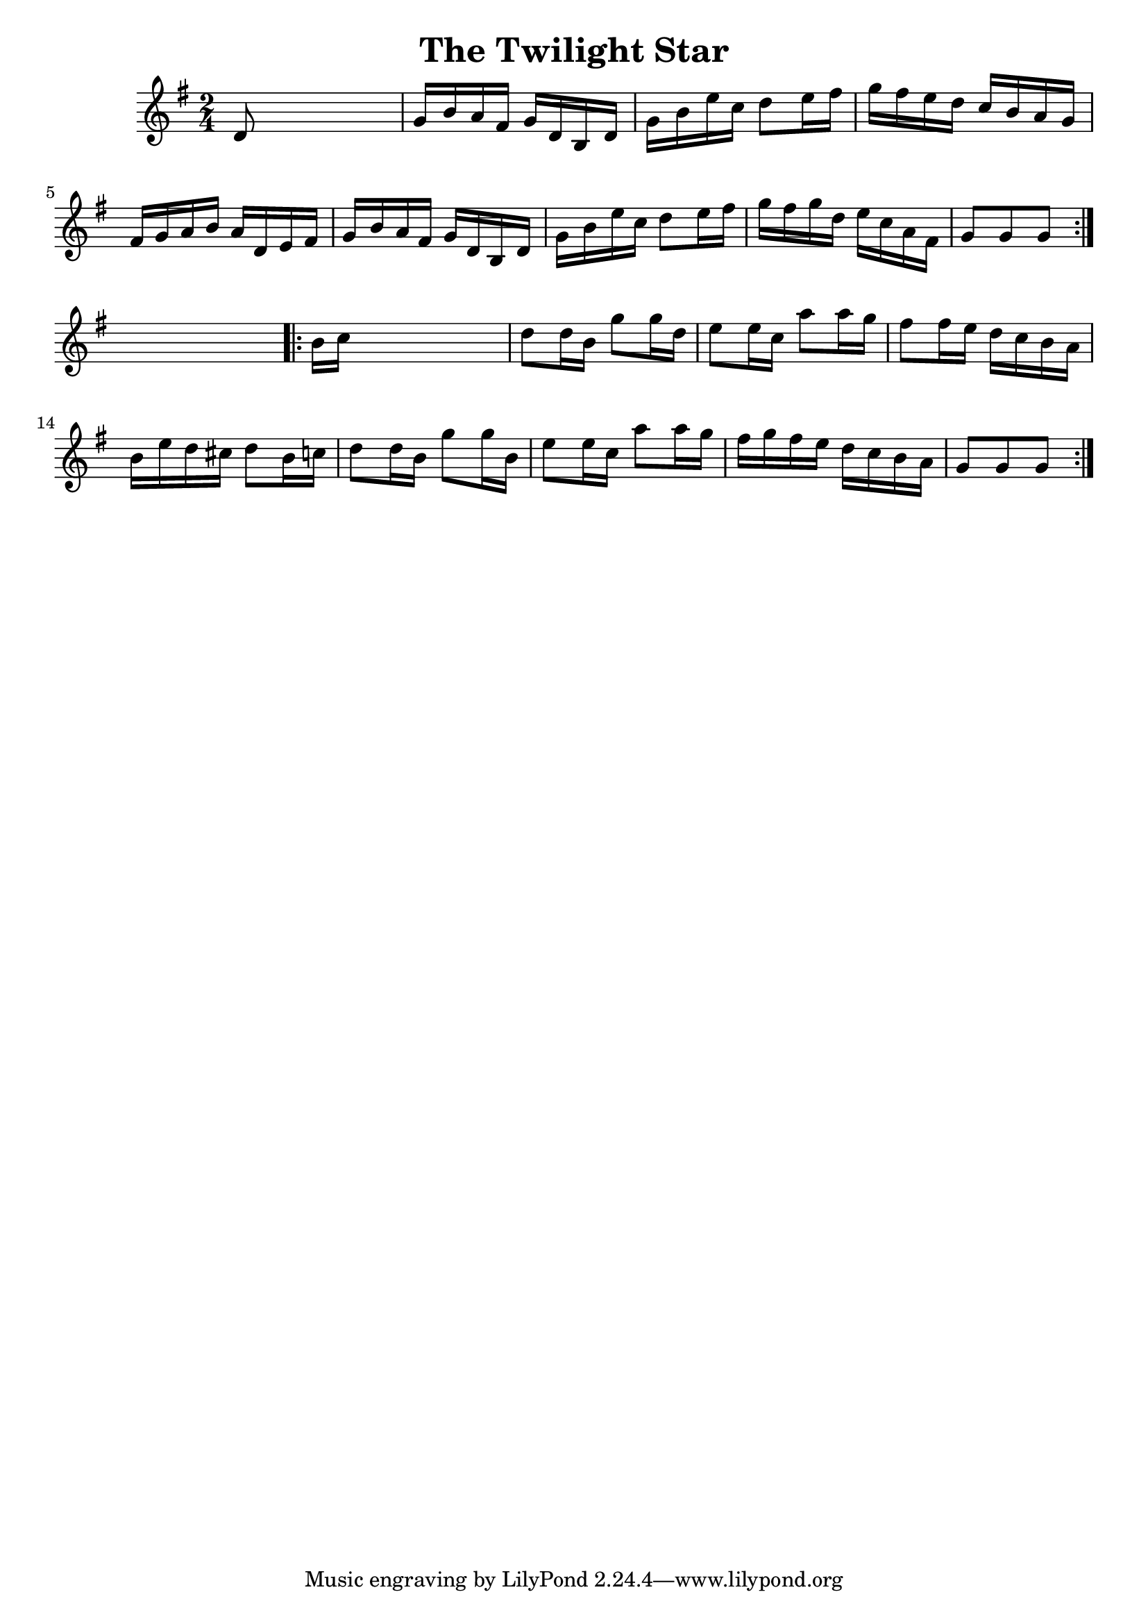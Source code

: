 
\version "2.16.2"
% automatically converted by musicxml2ly from xml/1641_nt.xml

%% additional definitions required by the score:
\language "english"


\header {
    encoder = "abc2xml version 63"
    encodingdate = "2015-01-25"
    title = "The Twilight Star"
    }

\layout {
    \context { \Score
        autoBeaming = ##f
        }
    }
PartPOneVoiceOne =  \relative d' {
    \repeat volta 2 {
        \key g \major \time 2/4 d8 s4. | % 2
        g16 [ b16 a16 fs16 ] g16 [ d16 b16 d16 ] | % 3
        g16 [ b16 e16 c16 ] d8 [ e16 fs16 ] | % 4
        g16 [ fs16 e16 d16 ] c16 [ b16 a16 g16 ] | % 5
        fs16 [ g16 a16 b16 ] a16 [ d,16 e16 fs16 ] | % 6
        g16 [ b16 a16 fs16 ] g16 [ d16 b16 d16 ] | % 7
        g16 [ b16 e16 c16 ] d8 [ e16 fs16 ] | % 8
        g16 [ fs16 g16 d16 ] e16 [ c16 a16 fs16 ] | % 9
        g8 [ g8 g8 ] }
    s8 \repeat volta 2 {
        | \barNumberCheck #10
        b16 [ c16 ] s4. | % 11
        d8 [ d16 b16 ] g'8 [ g16 d16 ] | % 12
        e8 [ e16 c16 ] a'8 [ a16 g16 ] | % 13
        fs8 [ fs16 e16 ] d16 [ c16 b16 a16 ] | % 14
        b16 [ e16 d16 cs16 ] d8 [ b16 c16 ] | % 15
        d8 [ d16 b16 ] g'8 [ g16 b,16 ] | % 16
        e8 [ e16 c16 ] a'8 [ a16 g16 ] | % 17
        fs16 [ g16 fs16 e16 ] d16 [ c16 b16 a16 ] | % 18
        g8 [ g8 g8 ] }
    }


% The score definition
\score {
    <<
        \new Staff <<
            \context Staff << 
                \context Voice = "PartPOneVoiceOne" { \PartPOneVoiceOne }
                >>
            >>
        
        >>
    \layout {}
    % To create MIDI output, uncomment the following line:
    %  \midi {}
    }


